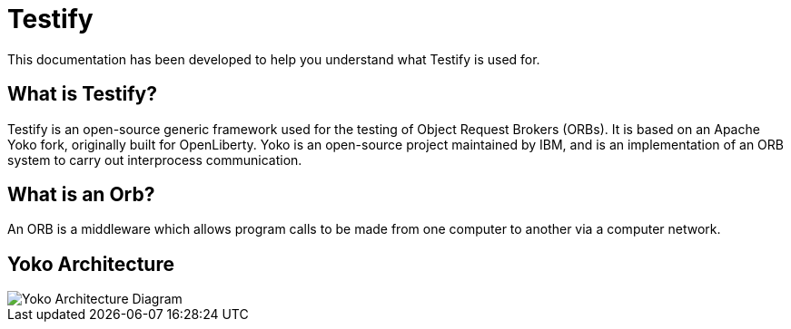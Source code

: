 = Testify

:example-caption!:

This documentation has been developed to help you understand what Testify is used for.

== What is Testify?

Testify is an open-source generic framework used for the testing of Object Request Brokers (ORBs). It is based on an Apache Yoko fork, originally built for OpenLiberty. Yoko is an open-source project maintained by IBM, and is an implementation of an ORB system to carry out interprocess communication. 

== What is an Orb?

An ORB is a middleware which allows program calls to be made from one computer to another via a computer network. 

== Yoko Architecture 

image::https://raw.githubusercontent.com/Testibus-Team4/yoko/docs/docs/images/yoko_architecture.png[Yoko Architecture Diagram]







